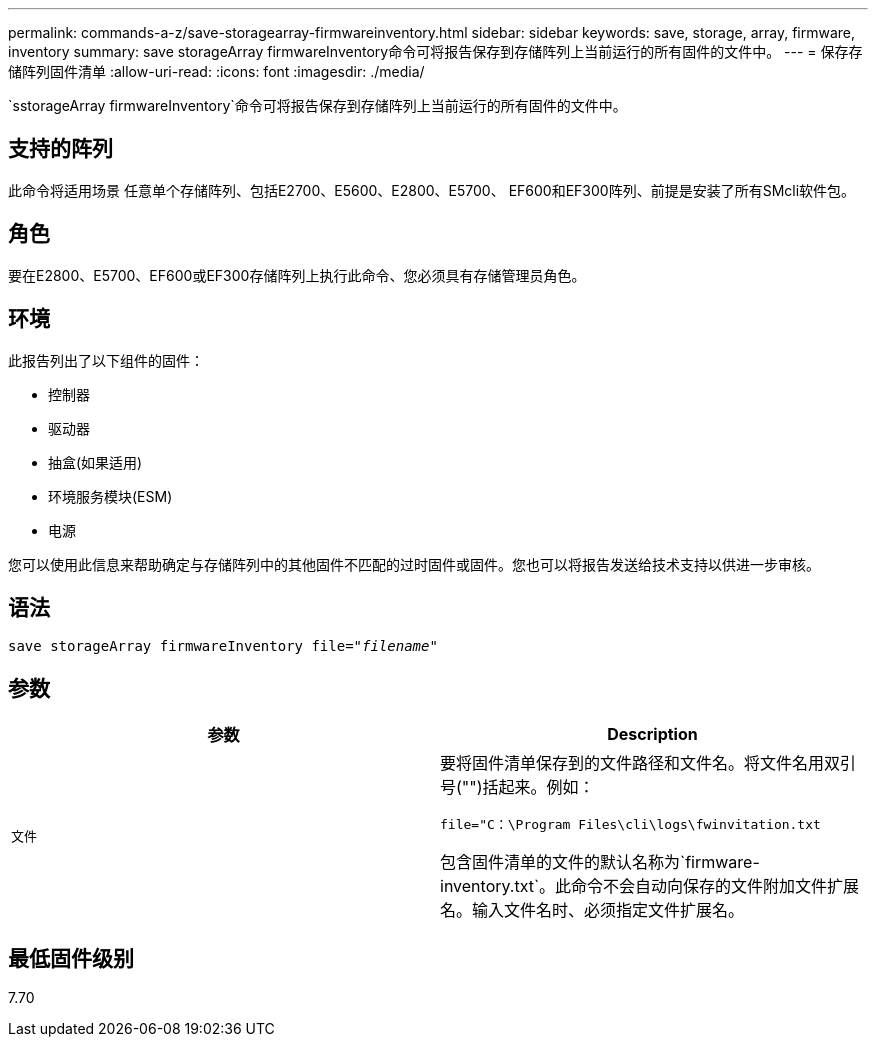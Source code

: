 ---
permalink: commands-a-z/save-storagearray-firmwareinventory.html 
sidebar: sidebar 
keywords: save, storage, array, firmware, inventory 
summary: save storageArray firmwareInventory命令可将报告保存到存储阵列上当前运行的所有固件的文件中。 
---
= 保存存储阵列固件清单
:allow-uri-read: 
:icons: font
:imagesdir: ./media/


[role="lead"]
`sstorageArray firmwareInventory`命令可将报告保存到存储阵列上当前运行的所有固件的文件中。



== 支持的阵列

此命令将适用场景 任意单个存储阵列、包括E2700、E5600、E2800、E5700、 EF600和EF300阵列、前提是安装了所有SMcli软件包。



== 角色

要在E2800、E5700、EF600或EF300存储阵列上执行此命令、您必须具有存储管理员角色。



== 环境

此报告列出了以下组件的固件：

* 控制器
* 驱动器
* 抽盒(如果适用)
* 环境服务模块(ESM)
* 电源


您可以使用此信息来帮助确定与存储阵列中的其他固件不匹配的过时固件或固件。您也可以将报告发送给技术支持以供进一步审核。



== 语法

[listing, subs="+macros"]
----
save storageArray firmwareInventory file=pass:quotes["_filename_"]
----


== 参数

[cols="2*"]
|===
| 参数 | Description 


 a| 
`文件`
 a| 
要将固件清单保存到的文件路径和文件名。将文件名用双引号("")括起来。例如：

`file="C：\Program Files\cli\logs\fwinvitation.txt`

包含固件清单的文件的默认名称为`firmware-inventory.txt`。此命令不会自动向保存的文件附加文件扩展名。输入文件名时、必须指定文件扩展名。

|===


== 最低固件级别

7.70

